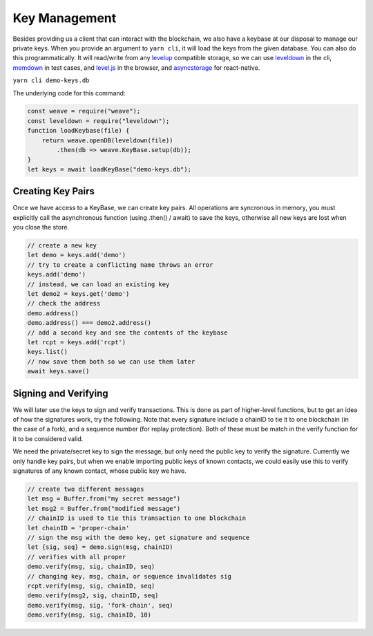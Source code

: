 --------------
Key Management
--------------

Besides providing us a client that can interact with the blockchain,
we also have a keybase at our disposal to manage our private keys.
When you provide an argument to ``yarn cli``, it will load the keys
from the given database. You can also do this programmatically.
It will read/write from any
`levelup <https://www.npmjs.com/package/levelup>`__
compatible storage, so we can use
`leveldown <https://www.npmjs.com/package/leveldown>`__ in the cli,
`memdown <https://www.npmjs.com/package/memdown>`__ in test cases,
and `level.js <https://github.com/level/level.js>`__ in the browser,
and `asyncstorage <https://github.com/tradle/asyncstorage-down>`__
for react-native.

``yarn cli demo-keys.db``

The underlying code for this command:

.. code:: javascript

    const weave = require("weave");
    const leveldown = require("leveldown");
    function loadKeybase(file) {
        return weave.openDB(leveldown(file))
            .then(db => weave.KeyBase.setup(db));
    }
    let keys = await loadKeyBase("demo-keys.db");

Creating Key Pairs
------------------

Once we have access to a KeyBase, we can create key pairs.
All operations are syncronous in memory, you must explicitly call
the asynchronous function (using .then() / await) to save the keys,
otherwise all new keys are lost when you close the store.

.. code:: javascript

    // create a new key
    let demo = keys.add('demo')
    // try to create a conflicting name throws an error
    keys.add('demo')
    // instead, we can load an existing key
    let demo2 = keys.get('demo')
    // check the address
    demo.address()
    demo.address() === demo2.address()
    // add a second key and see the contents of the keybase
    let rcpt = keys.add('rcpt')
    keys.list()
    // now save them both so we can use them later
    await keys.save()

Signing and Verifying
---------------------

We will later use the keys to sign and verify transactions.
This is done as part of higher-level functions, but to get an
idea of how the signatures work, try the following. Note that
every signature include a chainID to tie it to one blockchain
(in the case of a fork), and a sequence number (for replay
protection). Both of these must be match in the verify
function for it to be considered valid.

We need the private/secret key to sign the message, but only
need the public key to verify the signature. Currently we only
handle key pairs, but when we enable importing public keys of known
contacts, we could easily use this to verify signatures of any
known contact, whose public key we have.

.. code:: javascript

    // create two different messages
    let msg = Buffer.from("my secret message")
    let msg2 = Buffer.from("modified message")
    // chainID is used to tie this transaction to one blockchain
    let chainID = 'proper-chain'
    // sign the msg with the demo key, get signature and sequence
    let {sig, seq} = demo.sign(msg, chainID)
    // verifies with all proper
    demo.verify(msg, sig, chainID, seq)
    // changing key, msg, chain, or sequence invalidates sig
    rcpt.verify(msg, sig, chainID, seq)
    demo.verify(msg2, sig, chainID, seq)
    demo.verify(msg, sig, 'fork-chain', seq)
    demo.verify(msg, sig, chainID, 10)
